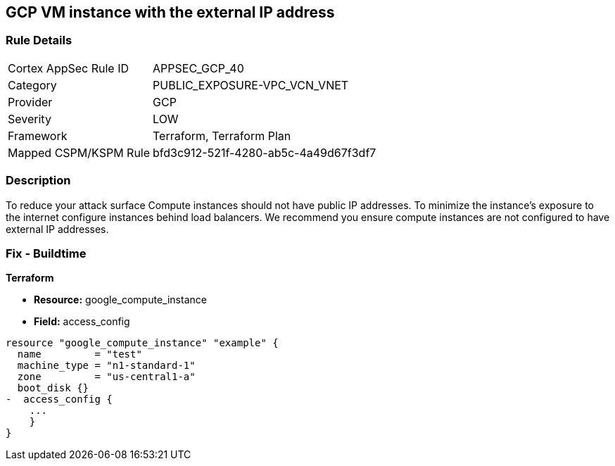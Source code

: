 == GCP VM instance with the external IP address


=== Rule Details

[cols="1,2"]
|===
|Cortex AppSec Rule ID |APPSEC_GCP_40
|Category |PUBLIC_EXPOSURE-VPC_VCN_VNET
|Provider |GCP
|Severity |LOW
|Framework |Terraform, Terraform Plan
|Mapped CSPM/KSPM Rule |bfd3c912-521f-4280-ab5c-4a49d67f3df7
|===


=== Description 


To reduce your attack surface Compute instances should not have public IP addresses.
To minimize the instance's exposure to the internet configure instances behind load balancers.
We recommend you ensure compute instances are not configured to have external IP addresses.

////
=== Fix - Runtime


* GCP Console To change the policy using the GCP Console, follow these steps:* 



. Log in to the GCP Console at https://console.cloud.google.com.

. Navigate to https://console.cloud.google.com/compute/instances [VM instances].

. For the * Instance detail page*, click the * instance name*.

. Click * Edit*.

. For each * Network interface*, ensure that * External IP* is set to * None*.

. Click * Done*, then click * Save*.


* CLI Command* 



. Describe the instance properties: `gcloud compute instances describe INSTANCE_NAME --zone=ZONE`

. Identify the access config name that contains the external IP address.
+
This access config appears in the following format:
+
[,networkInterfaces:]
----
- accessConfigs:
- kind: compute#accessConfig
name: External NAT
natIP: 130.211.181.55
type: ONE_TO_ONE_NAT
----


. To delete the access config, use the following command:
----
gcloud compute instances delete-access-config INSTANCE_NAME
--zone=ZONE
--access-config-name "ACCESS_CONFIG_NAME"
----
+
NOTE: In the above example the *ACCESS_CONFIG_NAME* is *External NAT*. The name of your access config may be different.

////

=== Fix - Buildtime


*Terraform* 



* *Resource:* google_compute_instance
* *Field:* access_config


[source,go]
----
resource "google_compute_instance" "example" {
  name         = "test"
  machine_type = "n1-standard-1"
  zone         = "us-central1-a"
  boot_disk {}
-  access_config {
    ...
    }
}
----
